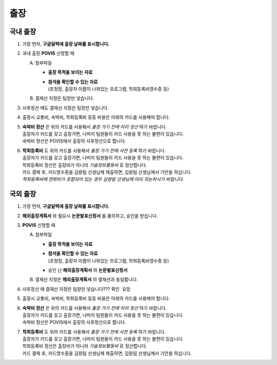 출장
====

국내 출장
--------

1. 가장 먼저, **구글달력에 출장 날짜를 표시합니다.**

2. 국내 출장 **POVIS** 신청할 때

   A. 첨부파일

      -  **출장 목적을 보이는 자료**

      - | **참석을 확인할 수 있는 자료** 
        | (초청장, 출장자 이름이 나와있는 프로그램, 학회등록비영수증 등)

   B. 결재선 지정은 팀장만 넣습니다.

3. 사후정산 때도 결재선 지정은 팀장만 넣습니다.

4. 출장시 교통비, 숙박비, 학회등록비 등등 비용은 아래의 카드를 사용해야
   합니다.

.. image:: card.png 
    :width: 300px
    :align: center

5. | **숙박비 정산** 은 위의 카드를 사용해서 *출장 가기 전에 미리
     정산* 하기 바랍니다.
   | 출장자가 카드를 갖고 출장가면, 나머지 팀원들이 카드 사용을 못 하는
     불편이 있습니다.
   | 숙박비 정산은 POVIS에서 출장의 사후정산으로 합니다.

6. | **학회등록비** 도 위의 카드를 사용해서 *출장 가기 전에 사전
     등록* 하기 바랍니다.
   | 출장자가 카드를 갖고 출장가면, 나머지 팀원들이 카드 사용을 못 하는
     불편이 있습니다.
   | 학회등록비 정산은 출장비가 아니라 *기술정보활동비* 로 정산합니다.
   | 카드 결제 후, 카드영수증을 김량림 선생님께 제출하면, 김량림
     선생님께서 기안을 하십니다.
   | *학회등록비에 연회비가 포함되어 있는 경우 김량림 선생님께 미리
     의논하시기 바랍니다.*


국외 출장
--------

1. 가장 먼저, **구글달력에 출장 날짜를 표시합니다.**

2. **해외출장계획서** 와 필요시 **논문발표신청서** 를 품의하고, 승인을 받습니다.

3. **POVIS** 신청할 때

   A. 첨부파일

      -  **출장 목적을 보이는 자료**

      - | **참석을 확인할 수 있는 자료** 
        | (초청장, 출장자 이름이 나와있는 프로그램, 학회등록비영수증 등)

      -  승인 난 **해외출장계획서** 와 **논문발표신청서**

   B. 결재선 지정은 **해외출장계획서** 의 결재선과 동일합니다.

4. 사후정산 때 결재선 지정은 팀장만 넣습니다??? ``확인 요망``

5. 출장시 교통비, 숙박비, 학회등록비 등등 비용은 아래의 카드를 사용해야
   합니다.

.. image:: card.png 
    :width: 300px
    :align: center

6. | **숙박비 정산** 은 위의 카드를 사용해서 *출장 가기 전에 미리
     정산* 하기 바랍니다.
   | 출장자가 카드를 갖고 출장가면, 나머지 팀원들이 카드 사용을 못 하는
     불편이 있습니다.
   | 숙박비 정산은 POVIS에서 출장의 사후정산으로 합니다.

7. | **학회등록비** 도 위의 카드를 사용해서 *출장 가기 전에 사전
     등록* 하기 바랍니다.
   | 출장자가 카드를 갖고 출장가면, 나머지 팀원들이 카드 사용을 못 하는
     불편이 있습니다.
   | 학회등록비 정산은 출장비가 아니라 *기술정보활동비* 로 정산합니다.
   | 카드 결제 후, 카드영수증을 김량림 선생님께 제출하면, 김량림
     선생님께서 기안을 하십니다.
